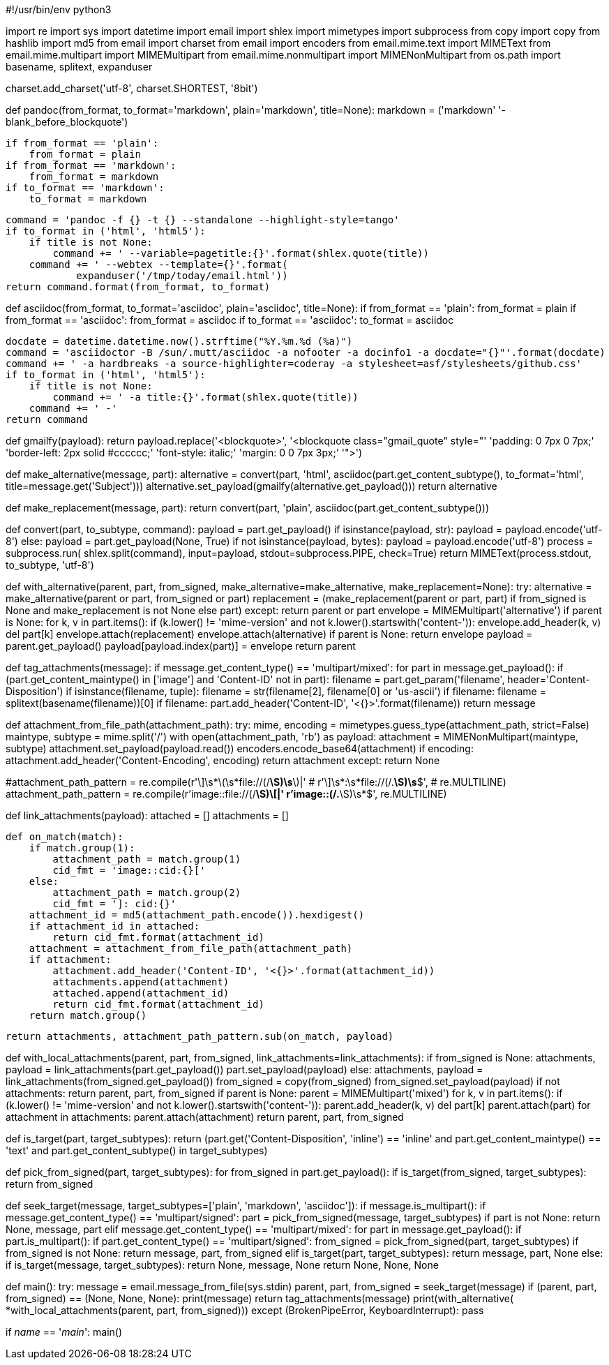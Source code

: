 #!/usr/bin/env python3

import re
import sys
import datetime
import email
import shlex
import mimetypes
import subprocess
from copy import copy
from hashlib import md5
from email import charset
from email import encoders
from email.mime.text import MIMEText
from email.mime.multipart import MIMEMultipart
from email.mime.nonmultipart import MIMENonMultipart
from os.path import basename, splitext, expanduser


charset.add_charset('utf-8', charset.SHORTEST, '8bit')


def pandoc(from_format, to_format='markdown', plain='markdown', title=None):
    markdown = ('markdown'
                '-blank_before_blockquote')

    if from_format == 'plain':
        from_format = plain
    if from_format == 'markdown':
        from_format = markdown
    if to_format == 'markdown':
        to_format = markdown

    command = 'pandoc -f {} -t {} --standalone --highlight-style=tango'
    if to_format in ('html', 'html5'):
        if title is not None:
            command += ' --variable=pagetitle:{}'.format(shlex.quote(title))
        command += ' --webtex --template={}'.format(
                expanduser('/tmp/today/email.html'))
    return command.format(from_format, to_format)


def asciidoc(from_format, to_format='asciidoc', plain='asciidoc', title=None):
    if from_format == 'plain':
        from_format = plain
    if from_format == 'asciidoc':
        from_format = asciidoc
    if to_format == 'asciidoc':
        to_format = asciidoc

    docdate = datetime.datetime.now().strftime("%Y.%m.%d (%a)")
    command = 'asciidoctor -B /sun/.mutt/asciidoc -a nofooter -a docinfo1 -a docdate="{}"'.format(docdate)
    command += ' -a hardbreaks -a source-highlighter=coderay -a stylesheet=asf/stylesheets/github.css'
    if to_format in ('html', 'html5'):
        if title is not None:
            command += ' -a title:{}'.format(shlex.quote(title))
        command += ' -'
    return command


def gmailfy(payload):
    return payload.replace('<blockquote>',
                           '<blockquote class="gmail_quote" style="'
                           'padding: 0 7px 0 7px;'
                           'border-left: 2px solid #cccccc;'
                           'font-style: italic;'
                           'margin: 0 0 7px 3px;'
                           '">')


def make_alternative(message, part):
    alternative = convert(part, 'html',
                          asciidoc(part.get_content_subtype(),
                                 to_format='html',
                                 title=message.get('Subject')))
    alternative.set_payload(gmailfy(alternative.get_payload()))
    return alternative


def make_replacement(message, part):
    return convert(part, 'plain', asciidoc(part.get_content_subtype()))


def convert(part, to_subtype, command):
    payload = part.get_payload()
    if isinstance(payload, str):
        payload = payload.encode('utf-8')
    else:
        payload = part.get_payload(None, True)
        if not isinstance(payload, bytes):
            payload = payload.encode('utf-8')
    process = subprocess.run(
        shlex.split(command),
        input=payload, stdout=subprocess.PIPE, check=True)
    return MIMEText(process.stdout, to_subtype, 'utf-8')


def with_alternative(parent, part, from_signed,
                     make_alternative=make_alternative,
                     make_replacement=None):
    try:
        alternative = make_alternative(parent or part, from_signed or part)
        replacement = (make_replacement(parent or part, part)
                       if from_signed is None and make_replacement is not None
                       else part)
    except:
        return parent or part
    envelope = MIMEMultipart('alternative')
    if parent is None:
        for k, v in part.items():
            if (k.lower() != 'mime-version'
                    and not k.lower().startswith('content-')):
                envelope.add_header(k, v)
                del part[k]
    envelope.attach(replacement)
    envelope.attach(alternative)
    if parent is None:
        return envelope
    payload = parent.get_payload()
    payload[payload.index(part)] = envelope
    return parent


def tag_attachments(message):
    if message.get_content_type() == 'multipart/mixed':
        for part in message.get_payload():
            if (part.get_content_maintype() in ['image']
                    and 'Content-ID' not in part):
                filename = part.get_param('filename',
                                          header='Content-Disposition')
                if isinstance(filename, tuple):
                    filename = str(filename[2], filename[0] or 'us-ascii')
                if filename:
                    filename = splitext(basename(filename))[0]
                    if filename:
                        part.add_header('Content-ID', '<{}>'.format(filename))
    return message


def attachment_from_file_path(attachment_path):
    try:
        mime, encoding = mimetypes.guess_type(attachment_path, strict=False)
        maintype, subtype = mime.split('/')
        with open(attachment_path, 'rb') as payload:
            attachment = MIMENonMultipart(maintype, subtype)
            attachment.set_payload(payload.read())
            encoders.encode_base64(attachment)
            if encoding:
                attachment.add_header('Content-Encoding', encoding)
            return attachment
    except:
        return None


#attachment_path_pattern = re.compile(r'\]\s*\(\s*file://(/[^)]*\S)\s*\)|'
#                                     r'\]\s*:\s*file://(/.*\S)\s*$',
#                                     re.MULTILINE)
attachment_path_pattern = re.compile(r'image::file://(/[^[]*\S)\[|'
                                     r'image::(/.*\S)\s*$',
                                     re.MULTILINE)


def link_attachments(payload):
    attached = []
    attachments = []

    def on_match(match):
        if match.group(1):
            attachment_path = match.group(1)
            cid_fmt = 'image::cid:{}['
        else:
            attachment_path = match.group(2)
            cid_fmt = ']: cid:{}'
        attachment_id = md5(attachment_path.encode()).hexdigest()
        if attachment_id in attached:
            return cid_fmt.format(attachment_id)
        attachment = attachment_from_file_path(attachment_path)
        if attachment:
            attachment.add_header('Content-ID', '<{}>'.format(attachment_id))
            attachments.append(attachment)
            attached.append(attachment_id)
            return cid_fmt.format(attachment_id)
        return match.group()

    return attachments, attachment_path_pattern.sub(on_match, payload)


def with_local_attachments(parent, part, from_signed,
                           link_attachments=link_attachments):
    if from_signed is None:
        attachments, payload = link_attachments(part.get_payload())
        part.set_payload(payload)
    else:
        attachments, payload = link_attachments(from_signed.get_payload())
        from_signed = copy(from_signed)
        from_signed.set_payload(payload)
    if not attachments:
        return parent, part, from_signed
    if parent is None:
        parent = MIMEMultipart('mixed')
        for k, v in part.items():
            if (k.lower() != 'mime-version'
                    and not k.lower().startswith('content-')):
                parent.add_header(k, v)
                del part[k]
        parent.attach(part)
    for attachment in attachments:
        parent.attach(attachment)
    return parent, part, from_signed


def is_target(part, target_subtypes):
    return (part.get('Content-Disposition', 'inline') == 'inline'
            and part.get_content_maintype() == 'text'
            and part.get_content_subtype() in target_subtypes)


def pick_from_signed(part, target_subtypes):
    for from_signed in part.get_payload():
        if is_target(from_signed, target_subtypes):
            return from_signed


def seek_target(message, target_subtypes=['plain', 'markdown', 'asciidoc']):
    if message.is_multipart():
        if message.get_content_type() == 'multipart/signed':
            part = pick_from_signed(message, target_subtypes)
            if part is not None:
                return None, message, part
        elif message.get_content_type() == 'multipart/mixed':
            for part in message.get_payload():
                if part.is_multipart():
                    if part.get_content_type() == 'multipart/signed':
                        from_signed = pick_from_signed(part, target_subtypes)
                        if from_signed is not None:
                            return message, part, from_signed
                elif is_target(part, target_subtypes):
                    return message, part, None
    else:
        if is_target(message, target_subtypes):
            return None, message, None
    return None, None, None


def main():
    try:
        message = email.message_from_file(sys.stdin)
        parent, part, from_signed = seek_target(message)
        if (parent, part, from_signed) == (None, None, None):
            print(message)
            return
        tag_attachments(message)
        print(with_alternative(
             *with_local_attachments(parent, part, from_signed)))
    except (BrokenPipeError, KeyboardInterrupt):
        pass


if __name__ == '__main__':
    main()
